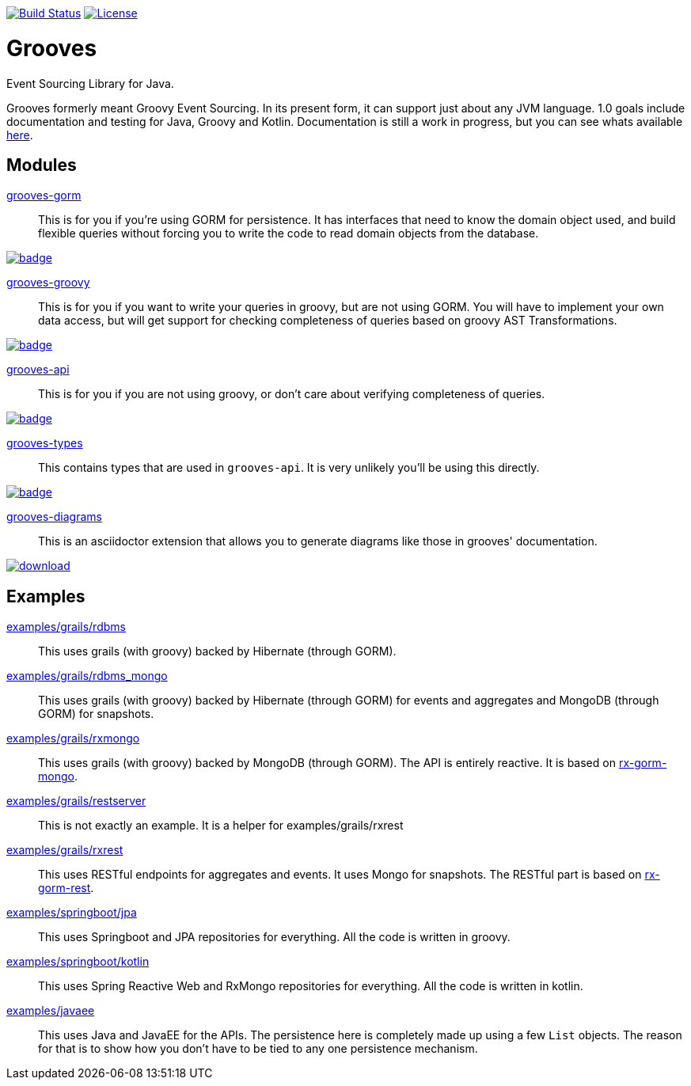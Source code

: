 https://semaphoreci.com/rahulsom/grooves[image:https://semaphoreci.com/api/v1/rahulsom/grooves/branches/0-1-x/shields_badge.svg[Build
Status]]
https://opensource.org/licenses/Apache-2.0[image:https://img.shields.io/badge/License-Apache%202.0-blue.svg[License]]

= Grooves

Event Sourcing Library for Java.

Grooves formerly meant Groovy Event Sourcing.
In its present form, it can support just about any JVM language.
1.0 goals include documentation and testing for Java, Groovy and Kotlin.
Documentation is still a work in progress, but you can see whats available https://rahulsom.github.io/grooves/[here].

== Modules

https://oss.sonatype.org/#nexus-search;quick~grooves-gorm[grooves-gorm]::
    This is for you if you're using GORM for persistence.
    It has interfaces that need to know the domain object used, and build flexible queries without forcing you to write the code to read domain objects from the database.

image::https://maven-badges.herokuapp.com/maven-central/com.github.rahulsom/grooves-gorm/badge.svg[link="https://maven-badges.herokuapp.com/maven-central/com.github.rahulsom/grooves-gorm"]


https://oss.sonatype.org/#nexus-search;quick~grooves-groovy[grooves-groovy]::
    This is for you if you want to write your queries in groovy, but are not using GORM.
    You will have to implement your own data access, but will get support for checking completeness of queries based on groovy AST Transformations.

image::https://maven-badges.herokuapp.com/maven-central/com.github.rahulsom/grooves-groovy/badge.svg[link="https://maven-badges.herokuapp.com/maven-central/com.github.rahulsom/grooves-groovy"]


https://oss.sonatype.org/#nexus-search;quick~grooves-api[grooves-api]::
    This is for you if you are not using groovy, or don't care about verifying completeness of queries.

image::https://maven-badges.herokuapp.com/maven-central/com.github.rahulsom/grooves-api/badge.svg[link="https://maven-badges.herokuapp.com/maven-central/com.github.rahulsom/grooves-api"]


https://oss.sonatype.org/#nexus-search;quick~grooves-types[grooves-types]::
    This contains types that are used in `grooves-api`.
    It is very unlikely you'll be using this directly.

image::https://maven-badges.herokuapp.com/maven-central/com.github.rahulsom/grooves-types/badge.svg[link="https://maven-badges.herokuapp.com/maven-central/com.github.rahulsom/grooves-types"]

https://oss.sonatype.org/#nexus-search;quick~grooves-diagrams[grooves-diagrams]::
    This is an asciidoctor extension that allows you to generate diagrams like those in grooves' documentation.

image::https://api.bintray.com/packages/bintray/jcenter/com.github.rahulsom%3Agrooves-diagrams/images/download.svg[link="https://bintray.com/bintray/jcenter/com.github.rahulsom%3Agrooves-diagrams/_latestVersion"]

== Examples

link:examples/grails/rdbms[examples/grails/rdbms]::
   This uses grails (with groovy) backed by Hibernate (through GORM).

link:examples/grails/rdbms_mongo[examples/grails/rdbms_mongo]::
   This uses grails (with groovy) backed by Hibernate (through GORM) for events and aggregates and MongoDB (through GORM) for snapshots.

link:examples/grails/rxmongo[examples/grails/rxmongo]::
   This uses grails (with groovy) backed by MongoDB (through GORM).
   The API is entirely reactive.
   It is based on https://gorm.grails.org/6.0.x/rx/manual/[rx-gorm-mongo].

link:examples/grails/restserver[examples/grails/restserver]::
   This is not exactly an example.
    It is a helper for examples/grails/rxrest

link:examples/grails/rxrest[examples/grails/rxrest]::
   This uses RESTful endpoints for aggregates and events.
   It uses Mongo for snapshots.
   The RESTful part is based on http://gorm.grails.org/latest/rx/rest-client/manual/index.html[rx-gorm-rest].

link:examples/springboot/jpa[examples/springboot/jpa]::
   This uses Springboot and JPA repositories for everything.
   All the code is written in groovy.

link:examples/springboot/kotlin[examples/springboot/kotlin]::
   This uses Spring Reactive Web and RxMongo repositories for everything.
   All the code is written in kotlin.

link:examples/javaee[examples/javaee]::
   This uses Java and JavaEE for the APIs.
   The persistence here is completely made up using a few `List` objects.
   The reason for that is to show how you don't have to be tied to any one persistence mechanism.

